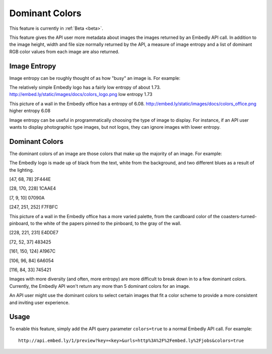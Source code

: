 Dominant Colors
===============

This feature is currently in :ref:`Beta <beta>`.

This feature gives the API user more metadata about images the images returned
by an Embedly API call. In addition to the image height, width and file size
normally returned by the API, a measure of image entropy and a list of
dominant RGB color values from each image are also returned.

Image Entropy
^^^^^^^^^^^^^

Image entropy can be roughly thought of as how "busy" an image is. For
example:

.. image:: ../images/colors_logo.png
  :class: exampleimg

The relatively simple Embedly logo has a fairly low entropy of about 1.73.
http://embed.ly/static/images/docs/colors_logo.png low entropy 1.73

.. image:: ../images/colors_office.png
  :class: exampleimg

This picture of a wall in the Embedly office has a entropy of 6.08.
http://embed.ly/static/images/docs/colors_office.png higher entropy 6.08

Image entropy can be useful in programmatically choosing the type of image
to display. For instance, if an API user wants to display photographic type
images, but not logos, they can ignore images with lower entropy.

Dominant Colors
^^^^^^^^^^^^^^^

The dominant colors of an image are those colors that make up the majority of
an image. For example:

.. image:: ../images/colors_logo.png
  :class: exampleimg

The Embedly logo is made up of black from the text, white from
the background, and two different blues as a result of the lighting.

[47, 68, 78] 2F444E

.. image:: ../images/2f444e-swatch.png

[28, 170, 228] 1CAAE4

.. image:: ../images/1caae4-swatch.png

[7, 9, 10] 07090A

.. image:: ../images/07090a-swatch.png

[247, 251, 252] F7FBFC

.. image:: ../images/f7fbfc-swatch.png

.. image:: ../images/colors_office.png
  :class: exampleimg


This picture of a wall in the Embedly office has a more varied palette, from
the cardboard color of the coasters-turned-pinboard, to the white of the
papers pinned to the pinboard, to the gray of the wall.

[228, 221, 231] E4DDE7

.. image:: ../images/e4dde7-swatch.png

[72, 52, 37] 483425

.. image:: ../images/483425-swatch.png

[161, 150, 124] A1967C

.. image:: ../images/a1967c-swatch.png

[106, 96, 84] 6A6054

.. image:: ../images/6a6054-swatch.png

[116, 84, 33] 745421

.. image:: ../images/745421-swatch.png

Images with more diversity (and often, more entropy) are more difficult to
break down in to a few dominant colors. Currently, the Embedly API won't
return any more than 5 dominant colors for an image.

An API user might use the dominant colors to select certain images that fit
a color scheme to provide a more consistent and inviting user experience.

Usage
^^^^^

To enable this feature, simply add the API query parameter ``colors=true`` to
a normal Embedly API call. For example::

    http://api.embed.ly/1/preview?key=<key>&urls=http%3A%2F%2Fembed.ly%2Fjobs&colors=true
